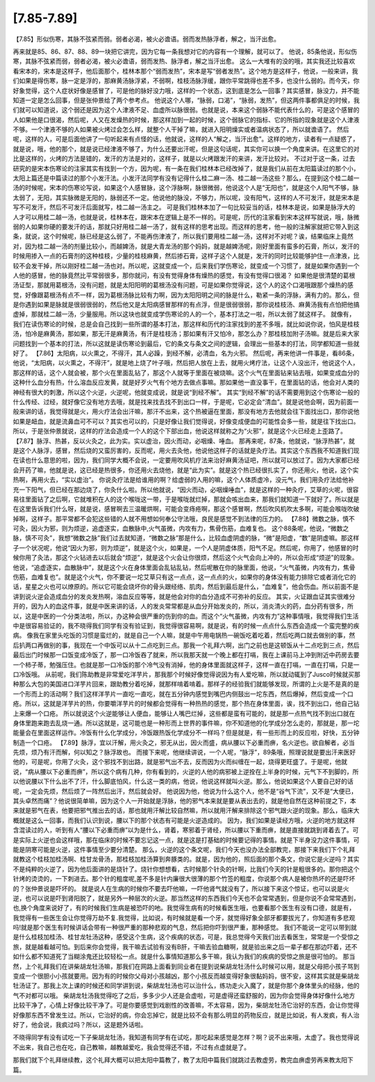 [7.85-7.89]
===============

【7.85】形似伤寒，其脉不弦紧而弱。弱者必渴，被火必谵语。弱而发热脉浮者，解之，当汗出愈。

再来就是85、86、87、88、89一块把它讲完，因为它每一条我想对它的内容有一个理解，就可以了。
他说，85条他说，形似伤寒，其脉不弦紧而弱，弱者必渴，被火必谵语，弱而发热、脉浮者，解之当汗出愈。
这么一大堆有的没的哦，其实我还比较喜欢看宋本的，宋本是这样子，他后面那个，桂林本那个“弱而发热”，宋本是写“弱者发热”。这个地方是这样子，他说，一般来讲，我们如果是得伤寒，脉一定是浮的，那麻黄汤脉浮紧，不弱啊，桂枝汤脉浮缓，跟你平常跳得也差不多，也没什么弱的。而今天，你好象觉得，这个人症状好像是感冒了，可是他的脉好没力哦，这样的一个状态，这到底是怎么一回事？其实感冒，脉没力，并不能知道一定是怎么回事，但是张仲景给了两个参考点。
他说这个人哪，“脉弱，口渴”，“脉弱，发热”，但这两件事都俱足的时候，我们就可以知道说，这个弱还是因为这个人津液不足、血虚所以脉很弱。也就是说，本来这个弱脉不能代表什么的，可是这个感冒的人如果他是口很渴，然后呢，人又在发燥热的时候，那这样加到一起的时候，这个弱脉它的指标、它的所指的现象就是这个人津液不够。一个津液不够的人如果被火烤过会怎么样，就整个人干掉了嘛，就进入阳明燥实或者温病状态了，所以就谵语了。
然后呢，这样的人，可是后面他讲了一句听起来有点怪的话，他就说，这样的人“解之，当汗出愈”。这样的地方，读者有一点疑惑了，就是说，哦，他的那个，就是说已经津液不够了，为什么还要出汗呢，但是这句话呢，其实你可以换一个角度来讲。在这里它的对比是这样的，火烤的方法是错的，发汗的方法是对的，这样子，就是以火烤跟发汗的来讲，发汗比较对。
不过对于这一条，过去研究的是宋本伤寒论的注家其实有找到一个方，因为呢，有一条在我们桂林本已经改掉了，就是我们从前在太阳篇读过的那个小，太阳上篇还是中篇读过的那个小发汗法。小发汗法同学有没有记得什么桂二麻一汤、桂二越一汤这些？那么，在提到这个桂二越一汤的时候呢，宋本的伤寒论写说，如果这个人感冒脉，这个浮脉啊，脉很微弱，他说这个人是“无阳也”，就是这个人阳气不够，脉太弱了，无阳，其实脉微是无阳的，脉弱还不一定。他说他的脉没，不够力，所以呢，没有阳气，这样的人不可发汗，就是宋本是写不可发汗，然后不可发汗后面就写，桂二越一汤主之。
可是我们桂林本加了一句比较妥当的话，桂林本是说，如果是脉浮大的人才可以用桂二越一汤，也就是说，桂林本在，跟宋本在逻辑上是不一样的。可是呢，历代的注家看到宋本这样写就说，哦，脉微弱的人如果你硬的要发汗的话，那就只好用桂二越一汤了，就有这样的思考出现。而这样的思考，他一般的注解家就把它带入到这条，就说，这个时候呢，脉已经是这么弱了，不能再伤津液了，所以我们要用桂二越一汤，这样对不对呢？诶，结果临床上竟然对，因为桂二越一汤的剂量比较小，而越婢汤，就是大青龙汤的那个妈妈，就是越婢汤呢，刚好里面有蛮多的石膏，所以，发汗的时候用掺入一点的石膏剂的这种桂枝，少量的桂枝麻黄，然后掺石膏，这样子这个人就是，发汗的同时比较能够护住一点津液，比较不会发干掉，所以刚好桂二越一汤也对。所以呢，这就变成一个，后来我们学伤寒论，就变成一个习惯了，就是如果你遇到一个人他的感冒，他的脉竟然比平常弱很多，那你就问，有没有觉得身体有燥热的感觉，有没有觉得口很渴？
如果他是很清楚的葛根汤证型，那就用葛根汤，没有问题，就是太阳阳明的葛根汤没有问题，可是如果你觉得说，这个人的这个口渴哦跟那个燥热的感觉，好像跟葛根汤有点不一样，因为葛根汤脉比较有力啊，因为太阳阳明之间的脉是什么，勒紧一条的浮脉，满有力的。那么，但是你遇到如果是脉就是很弱很弱的，然后他又是太阳病感冒那样的有点浮，但是很弱很弱，那你说桂枝汤、麻黄汤我有点怕把他搞虚掉，那就桂二越一汤，少量服用。所以这块也就变成学伤寒论的人的一个，基本打法之一啦，所以太弱了就这样子。
就像有，我们在读伤寒论的时候，总是会自己找到一些所谓的基本打法，那这样和历代的注家找到的差不多哦，就比如说你说，怕风是桂枝汤，怕冷是麻黄汤，那如果，那无汗是麻黄汤，有汗是桂枝汤；那如果有汗又怕冷，那怎么办？那桂枝加附子汤嘛。就是后来大家问题找到一个基本的打法，所以这就是读伤寒论到最后，它的条文与条文之间的逻辑，会理出一些基本的打法，同学都知道一些就好了。
【7.86】太阳病，以火熏之，不得汗，其人必躁，到经不解，必清血，名为火邪。
然后呢，再来他讲一件事是，看86条，他说，“太阳病，以火熏之，不得汗”，就是地上烧了叶子哦，然后把人放在上去，就用火烤疗法，让这个人没出汗，他说这个人，那这样的话，这个人就会被，那个火在里面乱钻了，那这个人就等于里面在被烧嘛。这个火气在里面钻来钻去哦，如果变成血分的这种什么血分有热，什么溶血反应发黄，就是好歹火气有个地方去做点事嘛。那如果他一直没事干，在里面钻的话，他会对人类的神经有很大的刺激，所以这个火逆，火逆呢，他就变成说，就是说“到经不解”。
其实“到经不解”的话不需要用到这个伤寒论一般的什么传经、过经，就好像它没有地方去哦，就是找来找去找不到出口一样，于是呢，它必定会“清血”。就是说他会啊，因为前面一般来讲的话，我觉得就是火，用火疗法会出汗嘛，那汗不出来，这个热被逼在里面，那没有地方去他就会往下面找出口，那你说他如果是衄血，就是流鼻血可不可以？其实也可以的，只是好像让我们觉得说，好像变成便血的可能性会多一些，就是往下找出口。所以，于是张仲景就说，这样的疗法会造成一个人的这个下部出血，他说这样就称之为“火邪”，就是这个火已经走上歪路了。
【7.87】脉浮、热甚，反以火灸之，此为实。实以虚治，因火而动，必咽燥、唾血。
那再来呢，87条，他就说，“脉浮热甚”，就是这个人脉浮，感冒，然后烧的又蛮厉害的，反而呢，用火去灸他，他说他这样子的话就是灸疗法。其实这个东西我不知道我们现在读也什么意思的啦，因为，我们同学大概不会说，一定要用吹风机疗法来治好麻黄汤证吧，所以就可以放过了。因为大家都已经会开药了嘛，他就是说，这已经是热很多，你还用火去烧他，就是“此为实”。就是这个热已经很扎实了，你还用火，他说，这个实热啊，再用火去，“实以虚治”。
你说灸疗法是给谁用的啊？给虚弱的人用的嘛，这个人体质虚冷，没元气，我们用灸疗法给他补充一下阳气，但已经在那边烧了，你灸什么啦。所以他就说，“因火而动，必咽燥唾血”，就是这样的一种灸疗，艾草的火呢，很容易往里面钻了之后啊，它就堆积在人的这个喉咙这一带，于是喉咙就烂掉，那就会咳出血来，那我们就知道一下就好了。所以就是在这里告诉我们什么呀，就是说，感冒啊去三温暖烘啊，可能会变痔疮啊，那这个感冒啊，然后吹风机吹太多啊，可能会喉咙吹破掉啊，这样子。那平常都不会犯这些错的人就不用想如何奉公守法哦，良民是感觉不到法律的压力的。
【7.88】微数之脉，慎不可灸，因火为邪，则为烦逆，追虚逐实，血散脉中,火气虽微，内攻有力，焦骨伤筋，血难复也。
这个88条呢，他说，“微数之脉，慎不可灸”，我想“微数之脉”我们过去就知道，“微数之脉”那是什么，比较血虚阴虚的脉，“微”是阳虚，“数”是阴虚嘛。那这样子一个状况呢，他说“因火为邪，则为烦逆”，就是这个火，如果是，一个人是阴虚体质，阳气不足。然后呢，你用了，他感冒的时候你用了灸法，那这个火钻进去以后就会“烦逆”，就是这个火会让你很烦，然后这个火气会向上冲的，所以会形成“烦逆”的现象。
他说，“追虚逐实，血散脉中”，就是这个火在身体里面会乱钻乱钻，然后呢散在你的脉里面，他说，“火气虽微，内攻有力，焦骨伤筋，血难复也”。就是这个火气，你不要说一坨艾草只有这一点点，这一点点的火，如果你的身体没有能力排除它或者消化它的话，星星之火也可以燎原的。所以它可能会烧坏你的骨头跟经络、肌肉，然后到最后是什么，“血难复”，他会伤血。所以前面不是讲到说火逆会造成血分的发炎发热啊，溶血反应等等，就是他会对你的血分造成不可弥补的反应。
其实，火证跟血证其实很难分开的，因为人的血这件事，就是中医来讲的话，人的发炎常常都是从血分开始发炎的，所以，消炎清火的药，血分药有很多，所以，这是中医的一个分类法啦，所以，办这种会很严重的伤到你的血。而这个“火气虽微，内攻有力”这种事情哦，我觉得我们生活中是很容易验证的，我不晓得我们同学有没有验证到，我觉得很容易啊，就是说，有的时候一点点什么东西会造成一个蛮完整的疾病。
像我在家里头吃饭的习惯是蛮烂的，就是自己一个人嘛，就是中午用电锅热一碗饭吃着吃着，然后吃两口就去做别的事，然后扒两口再做别的事，我现在一个中饭可以从十二点吃到三点。那我一个礼拜六啊，出门之前也是这顿饭从十二点吃到三点，然后最后出门时候那一口饭变成冷饭了，那一口冷饭吞了就来，所以我那天就一个晚上都在打嗝，我在上课前马上冲到附近中药房去要一个柿子蒂，勉强压住。也就是那一口冷饭的那个冷气没有消掉，他的身体里面就这样子，这样一直在打嗝，一直在打嗝，只是一口冷饭哦。
从前呢，我们陈助教是非常爱吃洋芋片，那我那个时候好像觉得说因为有人爱吃嘛，所以就动辄到了Jusco时候就买那种那么大包的美国进口洋芋片回来，跟助教分着吃掉，就那样啃着啃着。那样子的经验我们就能够发现，所谓的上火是不是真的是一个形而上的活动啊？我们这样洋芋片一直吃一直吃，就在五分钟内感觉到嘴巴内侧鼓出一坨东西，然后爆掉，然后变成一个口疮。所以，这就是洋芋片的热，你要嚼洋芋片的时候都会觉得有一种热热的感觉，那个热在身体里面，诶，找不到出口，他自己钻上来爆一个口疮。
所以就说这个火逆能够让人便血，能够让人嘴巴烂掉，这些都是蛮有可能的，就是那一点热气找不到出口就在身体里跑来跑去乱烧一通。所以这就是，这可能也是一种形而上世界的事件嘛，你不知道他的化学成分怎么走的，那就是，那一坨能量会在里面这样运作。冷饭有什么化学成分，冷饭跟热饭化学成分不一样吗？但是就是，有一些形而上的反应啦，好快，五分钟制造一个口疮。
【7.89】脉浮，宜以汗解，用火灸之，邪无从出，因火而盛，病从腰以下必重而痹，名火逆也。欲自解者，必当先烦，烦乃有汗而解，何以知之？脉浮故也。
而接下来呢，他继续讲说，一个人呢，“脉浮”，89条哦，照理说就是要出汗来医好他的，可是呢，你用了火灸，这个邪找不到出路，就是邪气出不去，反而因为火而纠缠在一起，烧得更旺盛了。于是呢，他就说，“病从腰以下必重而痹”，所以这个病有几种，你有看到的，火逆的人他的病邪被上逆拴在上半身的时候，元气下不到脚的，所以他说腰以下什么出不了汗，什么脚底怕风，什么这一类的病，他说，他说这样就叫火逆。那么，他说如果这个人要自己好的话呢，一定会先烦，然后烦了一阵然后出汗，然后就会好。
他说因为他，他说为什么这个人，他不是“谷气下流”，又不是“大便已，其头卓然而痛”？他说很简单嘛，因为这个人一开始就是浮脉，他的邪气本来就是要从表出去的，就是他自然在这种前提之下，本来就是邪气在表，他要把邪气推出去的话，那也就用汗解比较自然嘛，所以就用汗解来排除这个邪气跟火逆的现象。那么，临床大概就是这么一回事，而我们认识到说，腰以下的那个状态有可能是火逆造成的。
因为，我们如果是读经方哦，火逆的地方就这样含混读过的人，听到有人“腰以下必重而痹”以为是什么，肾着，寒邪着于肾经，所以腰以下重而痹，就是直接就跳到肾着去了。可是实际上火逆也会这样哦，那在临床的时候不要忘记这一点，就是这是打基础的时候要记得的事情。就是下半身没力这件事情，可能是阴寒可能是火逆，这件事情至少要分清楚。
那么，火逆的这个条文呢，我们今天也没办法全部教完，那接下来我们下个礼拜就教这个桂枝加桂汤啊、桂甘龙骨汤，那桂枝加桂汤算到奔豚类的。就是，因为他的，照后面的那个条文，你说它是火逆吗？其实不是纯粹的火逆了，因为他后面讲的是烧针了。烧针你想想看，古时候那个针灸的针啊，比我们今天的针是粗很多的。那你把这个针烤的烫烫的，一下刺进去。那个针的粗度呢,差不多是针内廉很大很薄的那个竹签的粗度，你说那个病人是被你热坏的还是吓坏的？张仲景说是吓坏的。
就是说人在生病的时候你不要去吓他嘛，一吓他肾气就没有了，所以接下来这个惊证，也可以说是火逆，也可以说是吓到肾阳脱了，就是另外一种层次的火逆。那当然这样的东西我们今天也不会常常遇到，但是你说不会常常遇到，也,换个角度来说好了，有的时候我们生病是被恐吓的吔。我觉得生病有的时候看医生哦，也要看那个医生有没有口德，就是有，我觉得有一些医生会让你觉得万劫不复.我觉得，比如说，有时候就是看一个牙，就觉得好象全部牙都要拔光了，你知道有多悲观吗!就是那个医生有时候讲话会带有一种很严重的那种悲观的气息，然后把你吓到很严重，那种感觉。
我们不能说一定可以带到就是什么桂枝加桂汤、桂甘龙牡汤这种，感受这个生病，这个疾病的状态，可是，我总觉得今天我们出去看医生，常常是一个受惊之旅，就是越看越可怕。到后来你会觉得，我干嘛去试验有没有B肝，干嘛去验血糖啊，就是验出来之后一辈子都在那边吓着，还不如什么都不知道死了当糊涂鬼还比较轻松一点。就是什么事情知道那么多干嘛，我认为我们的疾病的受惊之旅是很可怕的。
那当然，上个礼拜我们在讲柴胡龙牡汤嘛，那我们在网路上面看到同业者在提到说柴胡龙牡汤什么时候可以用，就是父母把小孩子骂到变成一个很胆小小孩就要用。因为有的时候你父母对小孩越凶，那个小孩反而越变得好象很黏妈妈，很不安，这样其实就是柴胡龙牡汤证了。那我上次上课的时候还和同学讲到说，柴胡龙牡汤也可以治什么，练功走火入魔了，就是你那个身体里头的经脉，他的气不对都可以哦。
柴胡龙牡汤我觉得吃了之后，多多少少人还是会虚啦，可是虚得还蛮舒服的，因为你会觉得身体好像什么地方比较干净了，心情上好像比较干净了。可是你要感觉到戏剧性的改善嘛，不太容易，因为，柴胡龙牡汤它治好的东西，会让你觉得好像那东西不曾发生过。所以，它治好的病，你会忘掉它，就是比较不会有那么明显的药物反应，就是比如说，有人发疯，有人治好了，他会说，我疯过吗？所以，这是题外话啦。

不晓得同学有没有试吃一下子柴胡龙牡汤，我知道有同学有在试吃，那吃起来感觉是怎样？啊？说不出来哦，太虚了。我也觉得说不出来，我自己也在吃，自己教嘛，越教越爱吃，我会觉得还不错，不过有点虚就是了。

那我们就下个礼拜继续教，这个礼拜大概可以把太阳中篇教了，教了太阳中篇我们就跳过去教虚劳，教完血痹虚劳再来教太阳下篇。
